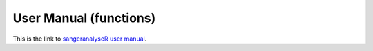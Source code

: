 User Manual (functions)
=======================

This is the link to `sangeranalyseR user manual  <https://bioconductor.org/packages/devel/bioc/manuals/sangeranalyseR/man/sangeranalyseR.pdf>`_.
